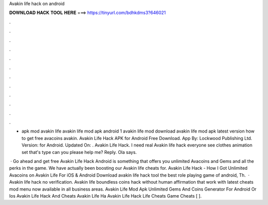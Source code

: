 Avakin life hack on android



𝐃𝐎𝐖𝐍𝐋𝐎𝐀𝐃 𝐇𝐀𝐂𝐊 𝐓𝐎𝐎𝐋 𝐇𝐄𝐑𝐄 ===> https://tinyurl.com/bdhkdms3?646021



.



.



.



.



.



.



.



.



.



.



.



.

- apk mod avakin life avakin life mod apk android 1 avakin life mod download avakin life mod apk latest version how to get free avacoins avakin. Avakin Life Hack APK for Android Free Download. App By: Lockwood Publishing Ltd. Version: for Android. Updated On: . Avakin Life Hack. I need real Avakin life hack everyone see clothes animation set that's type can you please help me? Reply. Ola says.

 · Go ahead and get free Avakin Life Hack Android is something that offers you unlimited Avacoins and Gems and all the perks in the game. We have actually been boosting our Avakin life cheats for. Avakin Life Hack - How I Got Unlimited Avacoins on Avakin Life For iOS & Android Download avakin life hack tool the best role playing game of android, Th.  · Avakin life hack no verification. Avakin life boundless coins hack without human affirmation that work with latest cheats mod menu now available in all business areas. Avakin Life Mod Apk Unlimited Gems And Coins Generator For Android Or Ios Avakin Life Hack And Cheats Avakin Life Ha Avakin Life Hack Life Cheats Game Cheats [ ].
